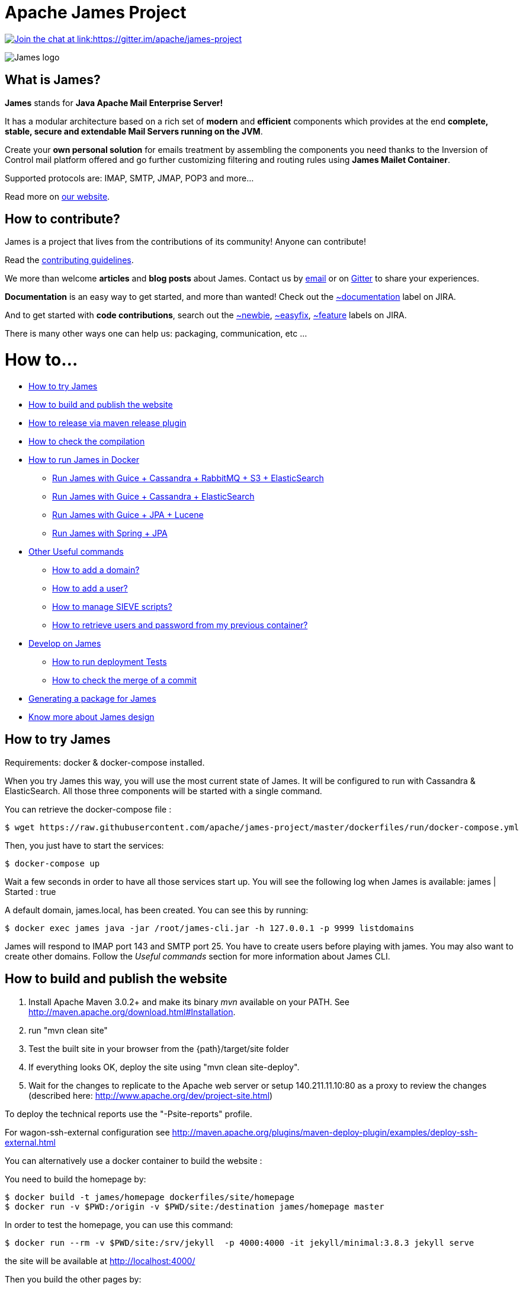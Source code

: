 Apache James Project
====================

link:https://gitter.im/apache/james-project[image:https://badges.gitter.im/apache/james-project.svg[Join the chat at link:https://gitter.im/apache/james-project]]

image::james-logo.png[James logo]

== What is James?

*James* stands for *Java Apache Mail Enterprise Server!*

It has a modular architecture based on a rich set of *modern* and *efficient* components which provides at the end
*complete, stable, secure and extendable Mail Servers running on the JVM*.

Create your *own personal solution* for emails treatment by assembling the components you need thanks to the Inversion
of Control mail platform offered and  go further customizing filtering and routing rules using *James Mailet Container*.

Supported protocols are: IMAP, SMTP, JMAP, POP3 and more...

Read more on https://james.apache.org/[our website].

== How to contribute?

James is a project that lives from the contributions of its community! Anyone can contribute!

Read the https://james.apache.org/contribute.html[contributing guidelines].

We more than welcome *articles* and *blog posts* about James. Contact us by https://james.apache.org/mail.html[email]
or on https://gitter.im/apache/james-project[Gitter] to share your experiences.

*Documentation* is an easy way to get started, and more than wanted! Check out the https://issues.apache.org/jira/issues/?jql=project%20%3D%20JAMES%20AND%20resolution%20%3D%20Unresolved%20AND%20labels%20%3D%20documentation%20ORDER%20BY%20priority%20DESC%2C%20updated%20DESC[~documentation] label on JIRA.

And to get started with *code contributions*, search out the
https://issues.apache.org/jira/issues/?jql=project%20%3D%20JAMES%20AND%20resolution%20%3D%20Unresolved%20AND%20labels%20%3D%20newbie%20ORDER%20BY%20priority%20DESC%2C%20updated%20DESC[~newbie],
https://issues.apache.org/jira/issues/?jql=project%20%3D%20JAMES%20AND%20resolution%20%3D%20Unresolved%20AND%20labels%20%3D%20easyfix%20ORDER%20BY%20priority%20DESC%2C%20updated%20DESC[~easyfix],
https://issues.apache.org/jira/issues/?jql=project%20%3D%20JAMES%20AND%20resolution%20%3D%20Unresolved%20AND%20labels%20%3D%20feature%20ORDER%20BY%20priority%20DESC%2C%20updated%20DESC[~feature] labels on JIRA.

There is many other ways one can help us: packaging, communication, etc ...

= How to...

 * link:#how-to-try-james[How to try James]
 * link:#how-to-build-and-publish-the-website[How to build and publish the website]
 * link:#how-to-release-via-maven-release-plugin[How to release via maven release plugin]
 * link:#how-to-check-the-compilation[How to check the compilation]
 * link:#how-to-run-james-in-docker[How to run James in Docker]
 ** link:#run-james-with-%2Dguice-%2Dcassandra-%2Drabbitmq-%2Ds3-%2Delasticsearch[Run James with Guice + Cassandra + RabbitMQ + S3 + ElasticSearch]
 ** link:#run-james-with-guice-%2Dcassandra-%2Delasticsearch[Run James with Guice + Cassandra + ElasticSearch]
 ** link:#run-james-with-guice-%2Djpa-%2Dlucene[Run James with Guice + JPA + Lucene]
 ** link:#run-james-with-spring-%2Djpa[Run James with Spring + JPA]
 * link:#other-useful-commands[Other Useful commands]
 ** link:#how-to-add-a-domain-[How to add a domain?]
 ** link:#how-to-add-a-user-[How to add a user?]
 ** link:#how-to-manage-sieve-scripts-[How to manage SIEVE scripts?]
 ** link:#how-to-retrieve-users-and-password-from-my-previous-container[How to retrieve users and password from my previous container?]
 * link:#develop-on-james[Develop on James]
 ** link:#how-to-run-deployment-tests[How to run deployment Tests]
 ** link:#how-to-check-the-merge-of-a-commit[How to check the merge of a commit]
 * link:#generating-a-package-for-james[Generating a package for James]
 * link:#know-more-about-james-design[Know more about James design]

== How to try James

Requirements: docker & docker-compose installed.

When you try James this way, you will use the most current state of James.
It will be configured to run with Cassandra & ElasticSearch.
All those three components will be started with a single command.

You can retrieve the docker-compose file :

    $ wget https://raw.githubusercontent.com/apache/james-project/master/dockerfiles/run/docker-compose.yml

Then, you just have to start the services:

    $ docker-compose up

Wait a few seconds in order to have all those services start up. You will see the following log when James is available:
james           | Started : true

A default domain, james.local, has been created. You can see this by running:

    $ docker exec james java -jar /root/james-cli.jar -h 127.0.0.1 -p 9999 listdomains

James will respond to IMAP port 143 and SMTP port 25.
You have to create users before playing with james. You may also want to create other domains.
Follow the 'Useful commands' section for more information about James CLI.


== How to build and publish the website

 1. Install Apache Maven 3.0.2+ and make its binary 'mvn' available on your PATH.
    See http://maven.apache.org/download.html#Installation.
 2. run "mvn clean site"
 3. Test the built site in your browser from the {path}/target/site folder
 4. If everything looks OK, deploy the site using "mvn clean site-deploy".
 5. Wait for the changes to replicate to the Apache web server or setup 140.211.11.10:80 as
    a proxy to review the changes (described here: http://www.apache.org/dev/project-site.html)

To deploy the technical reports use the "-Psite-reports" profile.

For wagon-ssh-external configuration see
http://maven.apache.org/plugins/maven-deploy-plugin/examples/deploy-ssh-external.html

You can alternatively use a docker container to build the website :

You need to build the homepage by:

    $ docker build -t james/homepage dockerfiles/site/homepage
    $ docker run -v $PWD:/origin -v $PWD/site:/destination james/homepage master

In order to test the homepage, you can use this command:

    $ docker run --rm -v $PWD/site:/srv/jekyll  -p 4000:4000 -it jekyll/minimal:3.8.3 jekyll serve

the site will be available at http://localhost:4000/

Then you build the other pages by:

    $ docker build -t james/site dockerfiles/site/website
    $ docker run -v $PWD/.m2:/root/.m2 -v $PWD:/origin -v $PWD/site:/destination james/site master

If you need to update the current site, checkout the branch asf-site from Apache git:

    $ git clone https://git-wip-us.apache.org/repos/asf/james-site.git
    $ cd james-site
    $ git checkout origin/asf-site -b asf-site

And replace in the previous commands `$PWD/site` by `<james-site-clone-directory>/content`, for example:

    $ docker run -v $PWD:/origin -v $PWD/../james-site/content:/destination james/homepage master
    $ docker run -v $PWD/.m2:/root/.m2 -v $PWD/../james-site/content:/origin -v $PWD/site:/destination james/site master

Then just push the new site:

    $ cd ../james-site
    $ git push origin asf-site

== How to release via maven release plugin

See details on http://www.apache.org/dev/publishing-maven-artifacts.html

In short, just follow the 'standard' process:

* Prepare pom for release
* publish snapshot
* prepare release
* stage the release for a vote (don't forget to close the staging repository)
* vote
* release

Don't forget to add your key to https://downloads.apache.org/james/KEYS

    $ ssh people.apache.org
    $ cd /www/www.apache.org/dist/james


== How to check the compilation

In order to have a standard compilation environment, we introduce Dockerfiles, using java-11.

=== Java 11

First step, you have to build the Docker image

    $ docker build -t james/project dockerfiles/compilation/java-11

In order to run the build, you have to launch the following command:

    $ docker run -v $PWD/.m2:/root/.m2 -v $PWD:/origin -t james/project -s SHA1

Where:

- $PWD/.m2:/root/.m2: is the first volume used to share the maven repository,
as we don't want to download all dependencies on each build

- SHA1 (optional): is the given git SHA1 of the james-project repository to build or master if none.
- -s option: given tests will not be played while building. Not specifying means play tests.

To retrieve compiled artifacts, one might mount these volumes:

- --volume $PWD/dockerfiles/run/spring/destination:/spring/destination : is the volume used to get the compiled elements for Spring packaging.
- --volume $PWD/dockerfiles/run/guice/cassandra/destination:/cassandra/destination : is the volume used to get the compiled elements for Guice Cassandra packaging and Cassandra-LDAP packaging.
- --volume $PWD/dockerfiles/run/guice/cassandra/destination:/jpa/destination : is the volume used to get the compiled elements for Guice JPA packaging.
- --volume $PWD/swagger:/swagger : is the volume used to get the swagger json files for webadmin documentation.

Some tests needs a DOCKER_HOST environment variable in order to be played, they will be ignored if you don't provide this variable.
If you wish to play them, you may use a command like the following (depending on your docker configuration):

    $ docker run --env DOCKER_HOST=tcp://172.17.0.1:2376 -v $PWD/.m2:/root/.m2 -v $PWD:/origin -v $PWD/dockerfiles/run/spring/destination:/destination -t james/project SHA1

If you are using a a fresh installation of Docker, your DOCKER_HOST should be unix:///var/run/docker.sock and you should mount this socket as a volume:

    $ docker run --env DOCKER_HOST=unix:///var/run/docker.sock -v /var/run/docker.sock:/var/run/docker.sock -v $PWD/.m2:/root/.m2 -v $PWD:/origin -v $PWD/dockerfiles/run/spring/destination:/destination -t james/project SHA1


== How to run James in Docker

This feature is available for three configurations :

 * Guice + Cassandra + RabbitMQ + S3 + ElasticSearch
 * Guice + Cassandra + ElasticSearch
 * Guice + JPA + Lucene
 * Spring + JPA


=== Run James with Guice + Cassandra + RabbitMQ + S3 + ElasticSearch


==== Requirements
Built artifacts should be in ./dockerfiles/run/guice/cassandra-rabbitmq/destination folder for cassandra.
If you haven't already:

    $ docker build -t james/project dockerfiles/compilation/java-11
    $ docker run -v $HOME/.m2:/root/.m2 -v $PWD:/origin \
  -v $PWD/dockerfiles/run/guice/cassandra-rabbitmq/destination:/cassandra-rabbitmq/destination \
  -t james/project -s HEAD


==== How to ?
You need a running *cassandra* in docker. To achieve this run:

    $ docker run -d --name=cassandra cassandra:3.11.3

You need a running *rabbitmq* in docker. To achieve this run:

    $ docker run -d --name=rabbitmq rabbitmq:3.8.1-management

You need a running *s3* compatible objectstorage in docker. To achieve this run:

    $ docker run -d -p 8080:8000 --env 'REMOTE_MANAGEMENT_DISABLE=1' --env 'SCALITY_ACCESS_KEY_ID=accessKey1' --env 'SCALITY_SECRET_ACCESS_KEY=secretKey1' --name=s3 zenko/cloudserver:8.2.6

You need a running *ElasticSearch* in docker. To achieve this run:

    $ docker run -d --name=elasticsearch --env 'discovery.type=single-node' docker.elastic.co/elasticsearch/elasticsearch:6.3.2

If you want to use all the JMAP search capabilities, you may also need to start Tika:

    $ docker run -d --name=tika apache/tika:1.24

You can find more explanation on the need of Tika in this page http://james.apache.org/server/config-elasticsearch.html

We need to provide the key we will use for TLS. For obvious reasons, this is not provided in this git.

Copy your TLS keys to `run/guice/cassandra-rabbitmq/destination/conf/keystore` or generate it using the following command. The password must be `james72laBalle` to match default configuration.

    $ keytool -genkey -alias james -keyalg RSA -keystore dockerfiles/run/guice/cassandra-rabbitmq/destination/conf/keystore

Then we need to build james container :

    $ docker build -t james_run dockerfiles/run/guice/cassandra-rabbitmq

To run this container :

    $ docker run --hostname HOSTNAME -p "25:25" -p 80:80 -p "110:110" -p "143:143" -p "465:465" -p "587:587" -p "993:993" -p "127.0.0.1:8000:8000" --link cassandra:cassandra --link rabbitmq:rabbitmq
   --link elasticsearch:elasticsearch --link tika:tika --link s3:s3 --name james_run -t james_run

Where :

- HOSTNAME: is the hostname you want to give to your James container. This DNS entry will be used to send mail to your James server.

Webadmin port binding is restricted to loopback as users are not authenticated by default on webadmin server. Thus you should avoid exposing it in production.
Note that the above example assumes `127.0.0.1` is your loopback interface for convenience but you should change it if this is not the case on your machine.

If you want to pass additional options to the underlying java command, you can configure a _JVM_OPTIONS_ env variable, for example add:

    --env JVM_OPTIONS="-Xms256m -Xmx2048m"

To have log file accessible on a volume, add *-v  $PWD/logs:/logs* option to the above command line, where *$PWD/logs* is your local directory to put files in.

==== Instrumentation
You can use Glowroot to instrumentalize James. The provided guice docker files allow a simple way to do it.
In order to activate Glowroot you need to run the container with the environment variable _GLOWROOT_ACTIVATED_ set to _true_
and to expose the glowroot instrumentation ui port.

    --env GLOWROOT_ACTIVATED=true -p "4000:4000"

By default, the Glowroot UI is accessible from every machines in the network as defined in the _destination/admin.json_.
Which you could configure before building the image, if you want to restrict its accessibility to localhost for example.
See the https://github.com/glowroot/glowroot/wiki/Agent-Installation-(with-Embedded-Collector)#user-content-optional-post-installation-steps[Glowroot post installation steps]  for more details.

Or by mapping the 4000 port to the IP of the desired network interface, for example `-p 127.0.0.1:4000:4000`.


==== Handling attachment indexing

You can handle attachment text extraction before indexing in ElasticSearch. This makes attachments searchable. To enable this:

Run tika:

    $ docker run --name tika apache/tika:1.24

Add a link for the tika container in the above command line:

    $ docker run --hostname HOSTNAME -p "25:25" -p 80:80 -p "110:110" -p "143:143" -p "465:465" -p "587:587" -p "993:993" --link cassandra:cassandra --link rabbitmq:rabbitmq
    --link elasticsearch:elasticsearch --link tika:tika --name james_run -t james_run

=== Run James with Guice + Cassandra + ElasticSearch


==== Requirements
Built artifacts should be in ./dockerfiles/run/guice/cassandra/destination folder for cassandra.
If you haven't already:

    $ docker build -t james/project dockerfiles/compilation/java-11
    $ docker run -v $HOME/.m2:/root/.m2 -v $PWD:/origin \
  -v $PWD/dockerfiles/run/guice/cassandra/destination:/cassandra/destination \
  -t james/project -s HEAD


==== How to ?
You need a running *cassandra* in docker. To achieve this run:

    $ docker run -d --name=cassandra cassandra:3.11.3

You need a running *ElasticSearch* in docker. To achieve this run:

    $ docker run -d --name=elasticsearch --env 'discovery.type=single-node' docker.elastic.co/elasticsearch/elasticsearch:6.3.2

If you want to use all the JMAP search capabilities, you may also need to start Tika:

    $ docker run -d --name=tika apache/tika:1.24

You can find more explanation on the need of Tika in this page http://james.apache.org/server/config-elasticsearch.html

We need to provide the key we will use for TLS. For obvious reasons, this is not provided in this git.

Copy your TLS keys to `run/guice/cassandra/destination/conf/keystore` or generate it using the following command. The password must be `james72laBalle` to match default configuration.

    $ keytool -genkey -alias james -keyalg RSA -keystore dockerfiles/run/guice/cassandra/destination/conf/keystore

Then we need to build james container :

    $ docker build -t james_run dockerfiles/run/guice/cassandra

To run this container :

    $ docker run --hostname HOSTNAME -p "25:25" -p 80:80 -p "110:110" -p "143:143" -p "465:465" -p "587:587" -p "993:993" -p "127.0.0.1:8000:8000" --link cassandra:cassandra --link elasticsearch:elasticsearch --link tika:tika --name james_run -t james_run

Where :

- HOSTNAME: is the hostname you want to give to your James container. This DNS entry will be used to send mail to your James server.

Webadmin port binding is restricted to loopback as users are not authenticated by default on webadmin server. Thus you should avoid exposing it in production.
Note that the above example assumes `127.0.0.1` is your loopback interface for convenience but you should change it if this is not the case on your machine.

To have log file accessible on a volume, add *-v  $PWD/logs:/logs* option to the above command line, where *$PWD/logs* is your local directory to put files in.

==== Handling attachment indexing

You can handle attachment text extraction before indexing in ElasticSearch. This makes attachments searchable. To enable this:

Run tika:

    $ docker run --name tika apache/tika:1.24

Add a link for the tika container in the above command line:

    $ docker run --hostname HOSTNAME -p "25:25" -p 80:80 -p "110:110" -p "143:143" -p "465:465" -p "587:587" -p "993:993" --link cassandra:cassandra --link elasticsearch:elasticsearch --link tika:tika --name james_run -t james_run

=== Run James with Guice + JPA + Lucene

==== Requirements
Built artifacts should be in ./dockerfiles/run/guice/jpa/destination folder for jpa.
If you haven't already:

    $ docker build -t james/project dockerfiles/compilation/java-11
    $ docker run -v $HOME/.m2:/root/.m2 -v $PWD:/origin \
  -v $PWD/dockerfiles/run/guice/jpa/destination:/jpa/destination \
  -t james/project -s HEAD


==== How to ?
We need to provide the key we will use for TLS. For obvious reasons, this is not provided in this git.

Copy your TLS keys to `run/guice/jpa/destination/conf/keystore` or generate it using the following command. The password must be `james72laBalle` to match default configuration.

    $ keytool -genkey -alias james -keyalg RSA -keystore dockerfiles/run/guice/jpa/destination/conf/keystore


Then we need to build james container :

    $ docker build -t james_run dockerfiles/run/guice/jpa

To run this container :

    $ docker run --hostname HOSTNAME -p "25:25" -p 80:80 -p "110:110" -p "143:143" -p "465:465" -p "587:587" -p "993:993" -p "127.0.0.1:8000:8000" --name james_run -t james_run

HOSTNAME is the hostname you want to give to your James container. This DNS entry will be used to send mail to your James server.

Webadmin port binding is restricted to loopback as users are not authenticated by default on webadmin server. Thus you should avoid exposing it in production.
Note that the above example assumes `127.0.0.1` is your loopback interface for convenience but you should change it if this is not the case on your machine.

To have log file accessible on a volume, add *-v  $PWD/logs:/logs* option to the above command line, where *$PWD/logs* is your local directory to put files in.


=== Run James with Spring + JPA

==== Requirements

Built artifacts should be in ./dockerfiles/run/spring/destination folder for Spring.
If you haven't already:

    $ docker build -t james/project dockerfiles/compilation/java-11
    $ docker run -v $HOME/.m2:/root/.m2 -v $PWD:/origin \
  -v $PWD/dockerfiles/run/spring/destination:/spring/destination \
  -t james/project -s HEAD


==== Howto ?

We need to provide the key we will use for TLS. For obvious reasons, this is not provided in this git.

Copy your TSL keys to destination/run/spring/conf/keystore or generate it using the following command. The password must be james72laBalle to match default configuration.

    $ keytool -genkey -alias james -keyalg RSA -keystore dockerfiles/run/spring/destination/conf/keystore

Then we need to build james container :

    $ docker build -t james_run dockerfiles/run/spring/

The provisioned james images bases on pre-build james server which is "linagora/james-project-spring-jpa". If we need to build james container with the default initial data (initial domain: james.local and initial users: user01, user02, user03):

    $ docker build -t james_run dockerfiles/run/spring/provisioned/

To run this container :

    $ docker run --hostname HOSTNAME -p "25:25" -p "110:110" -p "143:143" -p "465:465" -p "587:587" -p "993:993" --name james_run -t james_run

Where HOSTNAME is the hostname you want to give to your James container. This DNS entry will be used to send mail to your James server.


== Other Useful commands

The base command is different whether you choose guice flavor or spring :

  * guice use : `docker exec james_run java -jar /root/james-cli.jar`
  * spring use : `docker exec james_run /root/james-server-app-3.0.0-beta6-SNAPSHOT/bin/james-cli.sh`

=== How to add a domain ?

    # Add DOMAIN to 127.0.0.1 in your host /etc/hosts
    $ <your-command-here> -h 127.0.0.1 -p 9999 adddomain DOMAIN

DOMAIN: is the domain you want to add.

Note: Using docker, one can add an environment variable holding the domain to be created. This
domain will be created upon James start:

    $ --environment DOMAIN=domain.tld

=== How to add a user ?

    $ <your-command-here> -h 127.0.0.1 -p 9999 adduser USER_MAIL_ADDRESS PASSWORD

Where :

* USER_MAIL_ADDRESS: is the mail address that will be used by this user.
* PASSWORD: is the password that will be used by this user.

You can then just add DOMAIN to your /etc/hosts and you can connect to your james account with for instance Thunderbird.

=== How to manage SIEVE scripts ?

Each user can manage his SIEVE scripts through the manage SIEVE mailet.

To use the manage SIEVE mailet :

 * You need to create the user sievemanager@DOMAIN ( if you don't, the SMTP server will check the domain, recognize it, and look for an absent local user, and will generate an error ).
 * You can send Manage Sieve commands by mail to sievemanager@DOMAIN. Your subject must contain the command. Scripts needs to be added as attachments and need the ".sieve" extension.

To activate a script for a user, you need the following combination :

 * PUTSCRIPT scriptname
 * SETACTIVE scriptname

=== How to retrieve users and password from my previous container

Some james data (those non related to mailbox, eg : mail queue, domains, users, rrt, SIEVE scripts, mail repositories ) are not yet supported by our Cassandra implementation.

To keep these data when you run a new container, you can mount the following volume :

 -v /root/james-server-app-3.0.0-beta6-SNAPSHOT/var:WORKDIR/destination/var

Where :

* WORKDIR: is the absolute path to your james-parent workdir.

Beware : you will have concurrency issues if multiple containers are running on this single volume.

== Develop on James

James requires at least JDK 11 and maven 3.6.0 to build.

=== How to run deployment Tests

We wrote some MPT (James' Mail Protocols Tests subproject) deployment tests to validate a James
deployment.

It uses the External-James module, that uses environment variables to locate a remote
IMAP server and run integration tests against it.

For that, the target James Server needs to be configured with a domain domain and a user imapuser
with password password. Read above documentation to see how you can do this.

You have to run MPT tests inside docker. As you need to use maven, the simplest option is to
use james/parent image, and override the entry point ( as git and maven are already configured
there ) :

    $ docker run -t --entrypoint="/root/integration_tests.sh" -v $PWD/.m2:/root/.m2 -v $PWD:/origin james/project JAMES_IP JAMES_PORT SHA1

Where :

* JAMES_IP: IP address or DNS entry for your James server
* JAMES_PORT: Port allocated to James' IMAP port (should be 143).
* SHA1(optional): Branch to use in order to build integration tests or master if none.

=== How to check the merge of a commit

First step, you have to build the Docker image

    $ docker build -t james/merge dockerfiles/merge

In order to run the build, you have to launch the following command:

    $ docker run -v $PWD:/origin -t james/merge SHA1 RESULTING_BRANCH

Where :

- SHA1: is the given git SHA1 of the james-project repository to merge.
- RESULTING_BRANCH: is the branch created when merging.

== Generating a package for James

You can generate a deb package and an RPM package for James by using the following process.

First step, you have to build the Docker image used to generate the package

    $ docker build -t build-james-packages \
        --build-arg RELEASE=3.2.0 \
        --build-arg ITERATION=1 \
        --build-arg BASE=linagora/james-project \
        --build-arg BASE_LDAP=linagora/james-ldap-project \
        --build-arg BASE_RABBITMQ=linagora/james-rabbitmq-project \
        --build-arg TAG=latest \
        dockerfiles/packaging/guice/cassandra

Where:

- ITERATION is the release number used after the last hyphen (e.g. 3.0.1, 3.1.0, 3.2.0...)
- BASE is the image jar and executable are copied from. Defaults to linagora/james-project
- BASE_LDAP is the image jar and executable are copied from for a deployment with an LDAP user repository. Defaults to linagora/james-ldap-project
- BASE_RABBITMQ is the image jar and executable are copied from for a deployment of linagora/james-project + RabbitMQ + S3 BlobStore.
Defaults to linagora/james-rabbitmq-project
- TAG is the tag of these docker images. Defaults to latest.

Then, you have to run the container:

    $ docker run --name james-packages -v $PWD/result:/result build-james-packages

Where:

- $PWD/result is the folder where the deb and the RPM packages will be copied

Note: A helper script is provided for the generation of packages for a specific git commit. For instance:

    $ sh dockerfiles/packaging/guice/cassandra/package.sh 3.2.0 1 c298195e84 $PWD/result

The generated package allow you to choose between a deployment with or without LDAP using update-alternatives.
Once installed, try:

    $ update-alternatives --config james

By default James is configured without LDAP support.

== Know more about James design

James comes with a https://james.apache.org/documentation.html[Documentation] and https://github.com/linagora/james-project/tree/master/src/adr[Architectural Decision Records].
